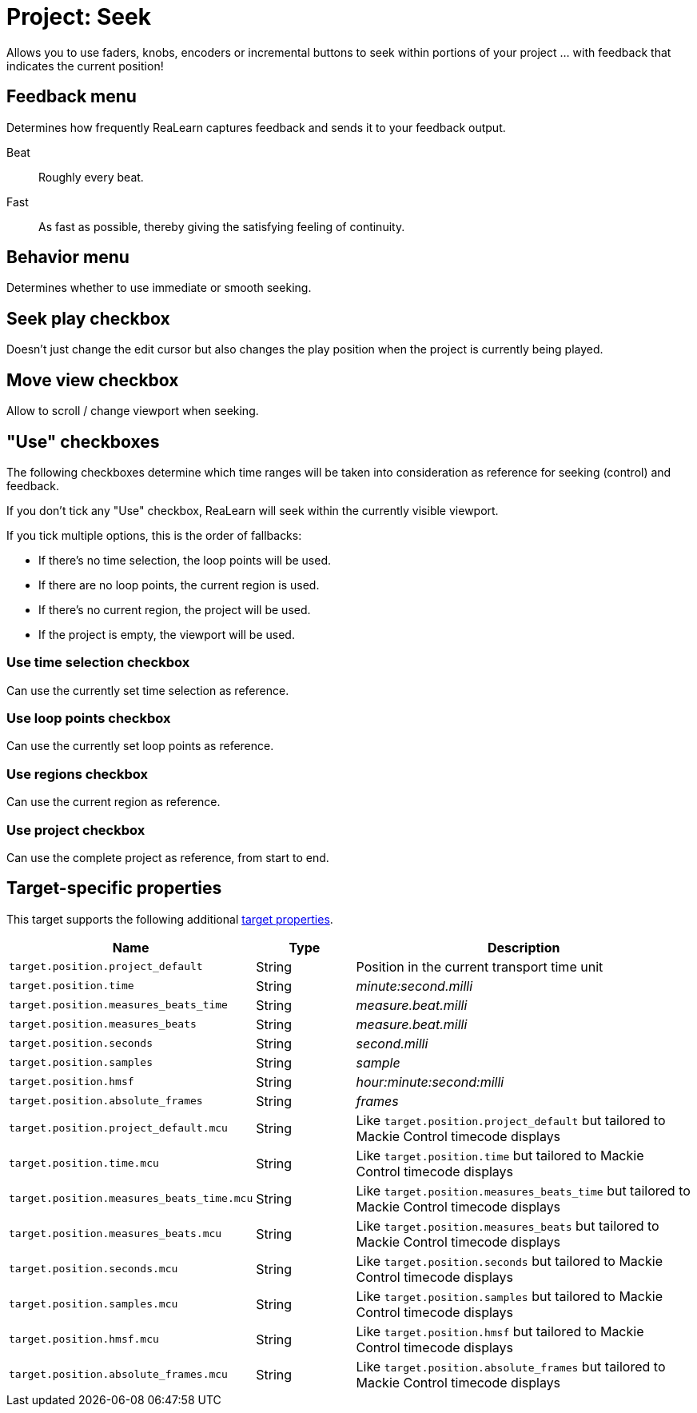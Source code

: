[#seek-target]
= Project: Seek

Allows you to use faders, knobs, encoders or incremental buttons to seek within portions of your project … with feedback that indicates the current position!

== Feedback menu

Determines how frequently ReaLearn captures feedback and sends it to your feedback output.

Beat:: Roughly every beat.

Fast:: As fast as possible, thereby giving the satisfying feeling of continuity.

== Behavior menu

Determines whether to use immediate or smooth seeking.

== Seek play checkbox

Doesn't just change the edit cursor but also changes the play position when the project is currently being played.

== Move view checkbox

Allow to scroll / change viewport when seeking.

== "Use" checkboxes

The following checkboxes determine which time ranges will be taken into consideration as reference for seeking (control) and feedback.

If you don't tick any "Use" checkbox, ReaLearn will seek within the currently visible viewport.

If you tick multiple options, this is the order of fallbacks:

* If there's no time selection, the loop points will be used.
* If there are no loop points, the current region is used.
* If there's no current region, the project will be used.
* If the project is empty, the viewport will be used.

=== Use time selection checkbox

Can use the currently set time selection as reference.

=== Use loop points checkbox

Can use the currently set loop points as reference.

=== Use regions checkbox

Can use the current region as reference.

=== Use project checkbox

Can use the complete project as reference, from start to end.

== Target-specific properties

This target supports the following additional xref:further-concepts/target-concepts.adoc#target-property[target properties].

[cols="m,1,3"]
|===
|Name|Type|Description

|target.position.project_default | String | Position in the current transport time unit
|target.position.time | String | _minute:second.milli_
|target.position.measures_beats_time | String | _measure.beat.milli_
|target.position.measures_beats | String | _measure.beat.milli_
|target.position.seconds | String | _second.milli_
|target.position.samples | String | _sample_
|target.position.hmsf | String | _hour:minute:second:milli_
|target.position.absolute_frames | String | _frames_
|target.position.project_default.mcu | String | Like `target.position.project_default` but tailored to Mackie Control timecode displays
|target.position.time.mcu | String | Like `target.position.time` but tailored to Mackie Control timecode displays
|target.position.measures_beats_time.mcu | String | Like `target.position.measures_beats_time` but tailored to Mackie Control timecode displays
|target.position.measures_beats.mcu | String | Like `target.position.measures_beats` but tailored to Mackie Control timecode displays
|target.position.seconds.mcu | String | Like `target.position.seconds` but tailored to Mackie Control timecode displays
|target.position.samples.mcu | String | Like `target.position.samples` but tailored to Mackie Control timecode displays
|target.position.hmsf.mcu | String | Like `target.position.hmsf` but tailored to Mackie Control timecode displays
|target.position.absolute_frames.mcu | String | Like `target.position.absolute_frames` but tailored to Mackie Control timecode displays
|===